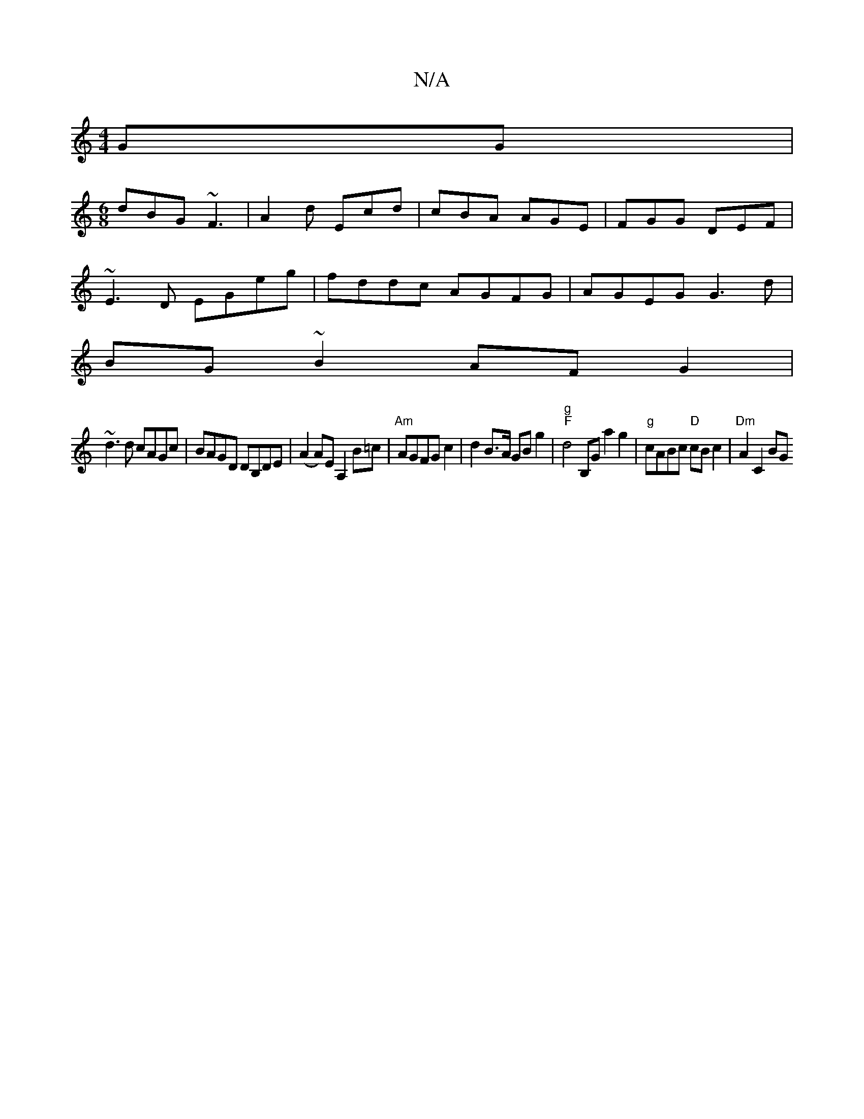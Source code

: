 X:1
T:N/A
M:4/4
R:N/A
K:Cmajor
GG|
[M:6/8]dBG ~F3|A2d Ecd|cBA AGE|FGG DEF|
~E3D EGeg|fddc AGFG|AGEG G3d|
BG~B2 AFG2|
~d3d cAGc|BAGD DB,DE|(A2A)E A,2B=c|"Am"AGFG c2 |d2 B>A GB g2 |"g" "F" d4 B,G a2g2|"g"cABc "D" cBc2 | "Dm" A2 C2 BG